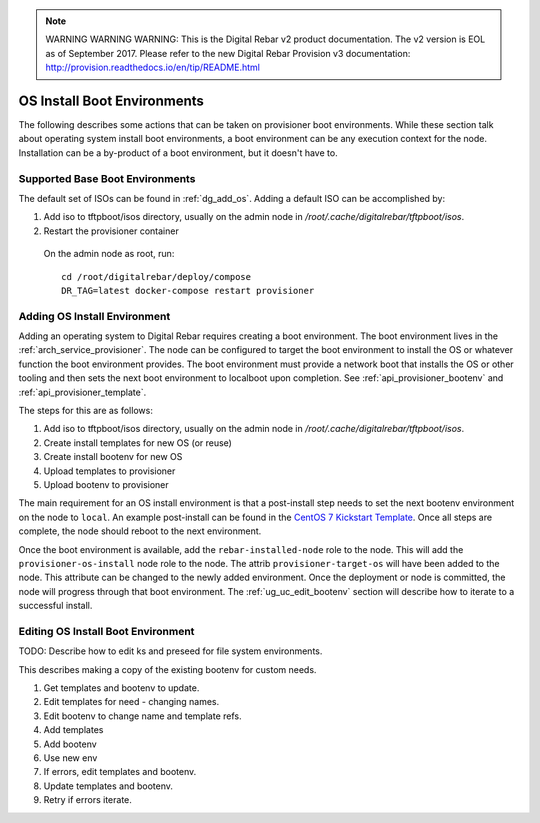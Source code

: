 
.. note:: WARNING WARNING WARNING:  This is the Digital Rebar v2 product documentation.  The v2 version is EOL as of September 2017.  Please refer to the new Digital Rebar Provision v3 documentation:  http:\/\/provision.readthedocs.io\/en\/tip\/README.html

.. index::
  pair: Install; OS Boot Environments

.. _ug_uc_os_bootenv:

OS Install Boot Environments
----------------------------

The following describes some actions that can be taken on provisioner boot environments.  While these
section talk about operating system install boot environments, a boot environment can be any execution
context for the node.  Installation can be a by-product of a boot environment, but it doesn't have to.

.. _ug_uc_base_os_bootenv:

Supported Base Boot Environments
================================

The default set of ISOs can be found in :ref:`dg_add_os`.  Adding a default ISO can be accomplished by:

.. index::
  Boot Environment; Base
  OS Install; Base

#. Add iso to tftpboot/isos directory, usually on the admin node in */root/.cache/digitalrebar/tftpboot/isos*.
#. Restart the provisioner container

  On the admin node as root, run:

  ::

    cd /root/digitalrebar/deploy/compose
    DR_TAG=latest docker-compose restart provisioner


.. _ug_uc_add_os_bootenv:

Adding OS Install Environment
=============================

.. index::
  Boot Environment; Add
  OS Install; Add

Adding an operating system to Digital Rebar requires creating a boot environment.
The boot environment lives in the :ref:`arch_service_provisioner`.  The node can be configured to target
the boot environment to install the OS or whatever function the boot environment provides.
The boot environment must provide a network boot that installs the OS or other tooling and
then sets the next boot environment to localboot upon completion.
See :ref:`api_provisioner_bootenv` and :ref:`api_provisioner_template`.

The steps for this are as follows:

#. Add iso to tftpboot/isos directory, usually on the admin node in */root/.cache/digitalrebar/tftpboot/isos*.
#. Create install templates for new OS (or reuse)
#. Create install bootenv for new OS
#. Upload templates to provisioner
#. Upload bootenv to provisioner

The main requirement for an OS install environment is that a post-install step needs to set the next
bootenv environment on the node to ``local``.  An example post-install can be found in the
`CentOS 7 Kickstart Template <https://github.com/rackn/digitalrebar-deploy/blob/master/containers/provisioner/update-nodes/templates/centos-7.ks.tmpl>`__.  Once all steps are complete, the node should reboot to the next
environment.

Once the boot environment is available, add the ``rebar-installed-node`` role to the node.
This will add the ``provisioner-os-install`` node role to the node.  The attrib ``provisioner-target-os``
will have been added to the node.  This attribute can be changed to the newly added environment.
Once the deployment or node is committed, the node will progress through that boot environment.
The :ref:`ug_uc_edit_bootenv` section will describe how to iterate to a successful install.


.. index::
  Boot Environment; Edit
  OS Install; Edit
  TODO; OS Install Boot Environment

.. _ug_uc_edit_bootenv:

Editing OS Install Boot Environment
===================================

TODO: Describe how to edit ks and preseed for file system environments.

This describes making a copy of the existing bootenv for custom needs.

#. Get templates and bootenv to update.
#. Edit templates for need - changing names.
#. Edit bootenv to change name and template refs.
#. Add templates
#. Add bootenv
#. Use new env
#. If errors, edit templates and bootenv.
#. Update templates and bootenv.
#. Retry if errors iterate.
